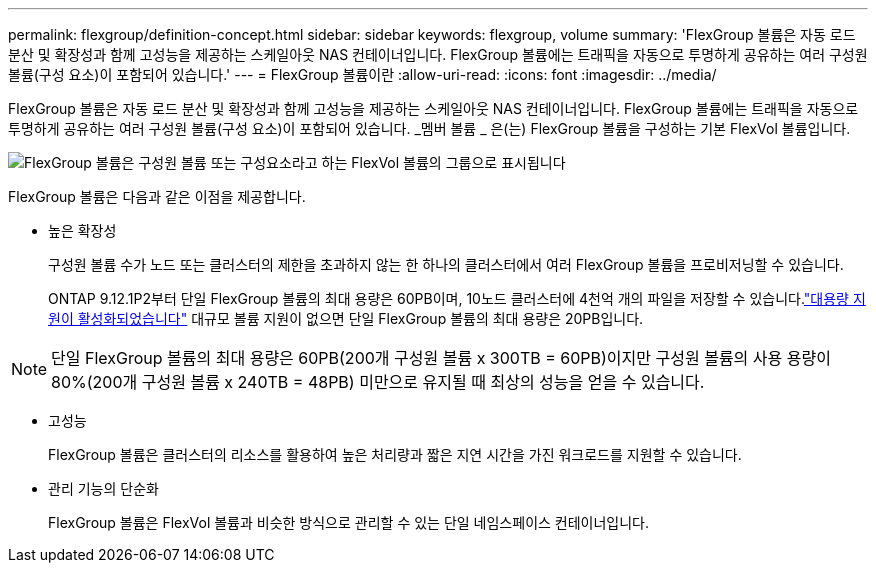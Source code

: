 ---
permalink: flexgroup/definition-concept.html 
sidebar: sidebar 
keywords: flexgroup, volume 
summary: 'FlexGroup 볼륨은 자동 로드 분산 및 확장성과 함께 고성능을 제공하는 스케일아웃 NAS 컨테이너입니다. FlexGroup 볼륨에는 트래픽을 자동으로 투명하게 공유하는 여러 구성원 볼륨(구성 요소)이 포함되어 있습니다.' 
---
= FlexGroup 볼륨이란
:allow-uri-read: 
:icons: font
:imagesdir: ../media/


[role="lead"]
FlexGroup 볼륨은 자동 로드 분산 및 확장성과 함께 고성능을 제공하는 스케일아웃 NAS 컨테이너입니다. FlexGroup 볼륨에는 트래픽을 자동으로 투명하게 공유하는 여러 구성원 볼륨(구성 요소)이 포함되어 있습니다. _멤버 볼륨 _ 은(는) FlexGroup 볼륨을 구성하는 기본 FlexVol 볼륨입니다.

image:fg-overview-flexgroup.gif["FlexGroup 볼륨은 구성원 볼륨 또는 구성요소라고 하는 FlexVol 볼륨의 그룹으로 표시됩니다"]

FlexGroup 볼륨은 다음과 같은 이점을 제공합니다.

* 높은 확장성
+
구성원 볼륨 수가 노드 또는 클러스터의 제한을 초과하지 않는 한 하나의 클러스터에서 여러 FlexGroup 볼륨을 프로비저닝할 수 있습니다.

+
ONTAP 9.12.1P2부터 단일 FlexGroup 볼륨의 최대 용량은 60PB이며, 10노드 클러스터에 4천억 개의 파일을 저장할 수 있습니다.link:../volumes/enable-large-vol-file-support-task.html["대용량 지원이 활성화되었습니다"] 대규모 볼륨 지원이 없으면 단일 FlexGroup 볼륨의 최대 용량은 20PB입니다.



[NOTE]
====
단일 FlexGroup 볼륨의 최대 용량은 60PB(200개 구성원 볼륨 x 300TB = 60PB)이지만 구성원 볼륨의 사용 용량이 80%(200개 구성원 볼륨 x 240TB = 48PB) 미만으로 유지될 때 최상의 성능을 얻을 수 있습니다.

====
* 고성능
+
FlexGroup 볼륨은 클러스터의 리소스를 활용하여 높은 처리량과 짧은 지연 시간을 가진 워크로드를 지원할 수 있습니다.

* 관리 기능의 단순화
+
FlexGroup 볼륨은 FlexVol 볼륨과 비슷한 방식으로 관리할 수 있는 단일 네임스페이스 컨테이너입니다.


